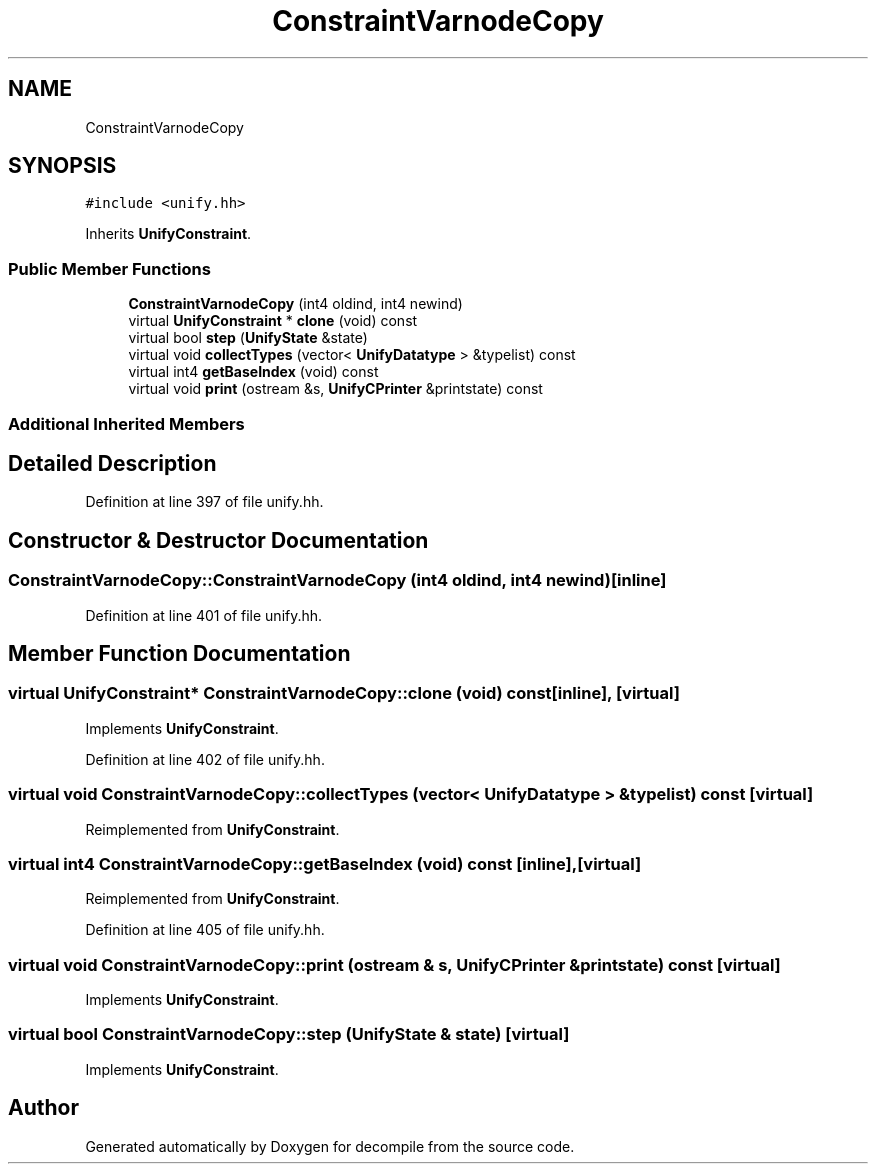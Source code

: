 .TH "ConstraintVarnodeCopy" 3 "Sun Apr 14 2019" "decompile" \" -*- nroff -*-
.ad l
.nh
.SH NAME
ConstraintVarnodeCopy
.SH SYNOPSIS
.br
.PP
.PP
\fC#include <unify\&.hh>\fP
.PP
Inherits \fBUnifyConstraint\fP\&.
.SS "Public Member Functions"

.in +1c
.ti -1c
.RI "\fBConstraintVarnodeCopy\fP (int4 oldind, int4 newind)"
.br
.ti -1c
.RI "virtual \fBUnifyConstraint\fP * \fBclone\fP (void) const"
.br
.ti -1c
.RI "virtual bool \fBstep\fP (\fBUnifyState\fP &state)"
.br
.ti -1c
.RI "virtual void \fBcollectTypes\fP (vector< \fBUnifyDatatype\fP > &typelist) const"
.br
.ti -1c
.RI "virtual int4 \fBgetBaseIndex\fP (void) const"
.br
.ti -1c
.RI "virtual void \fBprint\fP (ostream &s, \fBUnifyCPrinter\fP &printstate) const"
.br
.in -1c
.SS "Additional Inherited Members"
.SH "Detailed Description"
.PP 
Definition at line 397 of file unify\&.hh\&.
.SH "Constructor & Destructor Documentation"
.PP 
.SS "ConstraintVarnodeCopy::ConstraintVarnodeCopy (int4 oldind, int4 newind)\fC [inline]\fP"

.PP
Definition at line 401 of file unify\&.hh\&.
.SH "Member Function Documentation"
.PP 
.SS "virtual \fBUnifyConstraint\fP* ConstraintVarnodeCopy::clone (void) const\fC [inline]\fP, \fC [virtual]\fP"

.PP
Implements \fBUnifyConstraint\fP\&.
.PP
Definition at line 402 of file unify\&.hh\&.
.SS "virtual void ConstraintVarnodeCopy::collectTypes (vector< \fBUnifyDatatype\fP > & typelist) const\fC [virtual]\fP"

.PP
Reimplemented from \fBUnifyConstraint\fP\&.
.SS "virtual int4 ConstraintVarnodeCopy::getBaseIndex (void) const\fC [inline]\fP, \fC [virtual]\fP"

.PP
Reimplemented from \fBUnifyConstraint\fP\&.
.PP
Definition at line 405 of file unify\&.hh\&.
.SS "virtual void ConstraintVarnodeCopy::print (ostream & s, \fBUnifyCPrinter\fP & printstate) const\fC [virtual]\fP"

.PP
Implements \fBUnifyConstraint\fP\&.
.SS "virtual bool ConstraintVarnodeCopy::step (\fBUnifyState\fP & state)\fC [virtual]\fP"

.PP
Implements \fBUnifyConstraint\fP\&.

.SH "Author"
.PP 
Generated automatically by Doxygen for decompile from the source code\&.

